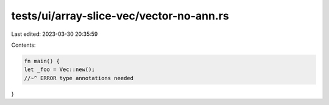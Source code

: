 tests/ui/array-slice-vec/vector-no-ann.rs
=========================================

Last edited: 2023-03-30 20:35:59

Contents:

.. code-block:: rs

    fn main() {
    let _foo = Vec::new();
    //~^ ERROR type annotations needed
}



